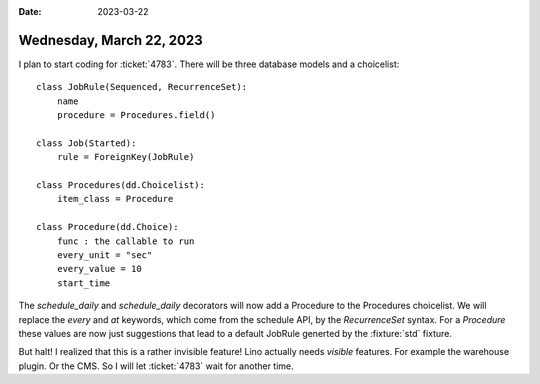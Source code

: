 :date: 2023-03-22

=========================
Wednesday, March 22, 2023
=========================

I plan to start coding for :ticket:`4783`. There will be three database models
and a choicelist::

  class JobRule(Sequenced, RecurrenceSet):
      name
      procedure = Procedures.field()

  class Job(Started):
      rule = ForeignKey(JobRule)

  class Procedures(dd.Choicelist):
      item_class = Procedure

  class Procedure(dd.Choice):
      func : the callable to run
      every_unit = "sec"
      every_value = 10
      start_time

The `schedule_daily` and `schedule_daily` decorators will now add a Procedure to
the Procedures choicelist. We will replace the `every` and `at` keywords, which
come from the schedule API, by the `RecurrenceSet` syntax. For a `Procedure`
these values are now just suggestions that lead to a default JobRule generted by
the :fixture:`std` fixture.

But halt! I realized that this is a rather invisible feature! Lino actually
needs *visible* features. For example the warehouse plugin. Or the CMS.
So I will let :ticket:`4783` wait for another time.
